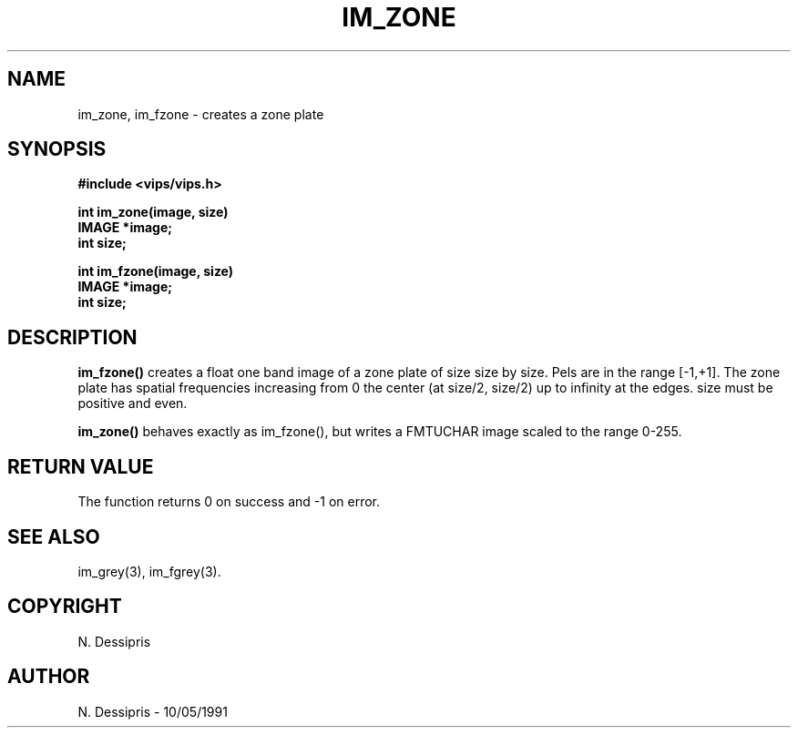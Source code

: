 .TH IM_ZONE 3 "10 May 1991"
.SH NAME
im_zone, im_fzone \- creates a zone plate
.SH SYNOPSIS
.B #include <vips/vips.h>

.B int im_zone(image, size)
.br
.B IMAGE *image;
.br
.B int size;

.B int im_fzone(image, size)
.br
.B IMAGE *image;
.br
.B int size;

.SH DESCRIPTION

.B im_fzone()
creates a float one band image of a zone plate of size size by size. Pels are
in the range [-1,+1]. The zone plate has spatial frequencies increasing from
0 the center (at size/2, size/2) up to infinity at the edges. size must be
positive and even.

.B im_zone()
behaves exactly as im_fzone(), but writes a FMTUCHAR image scaled to the range
0-255. 

.SH RETURN VALUE
The function returns 0 on success and -1 on error.
.SH SEE ALSO
im_grey(3), im_fgrey(3).
.SH COPYRIGHT
N. Dessipris
.SH AUTHOR
N. Dessipris \- 10/05/1991
